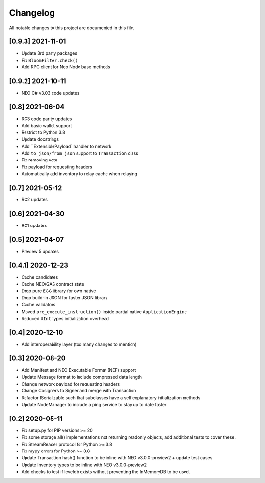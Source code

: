 Changelog
=========

All notable changes to this project are documented in this file.

[0.9.3] 2021-11-01
------------------
- Update 3rd party packages
- Fix ``BloomFilter.check()``
- Add RPC client for Neo Node base methods

[0.9.2] 2021-10-11
------------------
- NEO C# v3.03 code updates

[0.8] 2021-06-04
----------------
- RC3 code parity updates
- Add basic wallet support
- Restrict to Python 3.8
- Update docstrings
- Add ``ExtensiblePayload` handler to network
- Add ``to_json/from_json`` support to ``Transaction`` class
- Fix removing vote
- Fix payload for requesting headers
- Automatically add inventory to relay cache when relaying

[0.7] 2021-05-12
----------------
- RC2 updates

[0.6] 2021-04-30
----------------
- RC1 updates

[0.5] 2021-04-07
----------------
- Preview 5 updates

[0.4.1] 2020-12-23
------------------
- Cache candidates
- Cache NEO/GAS contract state
- Drop pure ECC library for own native
- Drop build-in JSON for faster JSON library
- Cache validators
- Moved ``pre_execute_instruction()`` inside partial native ``ApplicationEngine``
- Reduced ``UInt`` types initialization overhead

[0.4] 2020-12-10
----------------
- Add interoperability layer (too many changes to mention)

[0.3] 2020-08-20
----------------
- Add Manifest and NEO Executable Format (NEF) support
- Update Message format to include compressed data length
- Change network payload for requesting headers
- Change Cosigners to Signer and merge with Transaction
- Refactor ISerializable such that subclasses have a self explanatory initialization methods
- Update NodeManager to include a ping service to stay up to date faster


[0.2] 2020-05-11
------------------
- Fix setup.py for PIP versions >= 20
- Fix some storage all() implementations not returning readonly objects, add additional tests to cover these.
- Fix StreamReader protocol for Python >= 3.8
- Fix mypy errors for Python >= 3.8
- Update Transaction hash() function to be inline with NEO v3.0.0-preview2 + update test cases
- Update Inventory types to be inline with NEO v3.0.0-preview2
- Add checks to test if leveldb exists without preventing the InMemoryDB to be used.